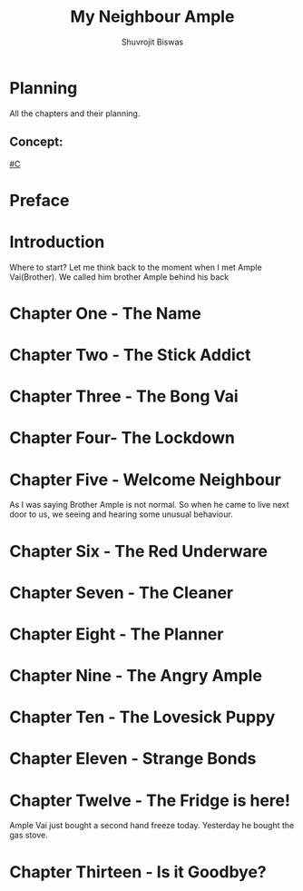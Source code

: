 #+TITLE: My Neighbour Ample
#+AUTHOR: Shuvrojit Biswas


* Planning
All the chapters and their planning.

** Concept:

[[#C]]
* Preface
* Introduction
Where to start? Let me think back to the moment when I met Ample Vai(Brother). We called him brother Ample behind his back

* Chapter One - The Name
* Chapter Two - The Stick Addict
* Chapter Three - The Bong Vai
* Chapter Four- The Lockdown
* Chapter Five - Welcome Neighbour

As I was saying Brother Ample is not normal. So when he came to live next door to us, we seeing and hearing some unusual behaviour.

* Chapter Six - The Red Underware
* Chapter Seven - The Cleaner
* Chapter Eight - The Planner
* Chapter Nine - The Angry Ample
* Chapter Ten - The Lovesick Puppy
* Chapter Eleven - Strange Bonds
* Chapter Twelve - The Fridge is here!

Ample Vai just bought a second hand freeze today. Yesterday he bought the gas stove.

* Chapter Thirteen - Is it Goodbye?
